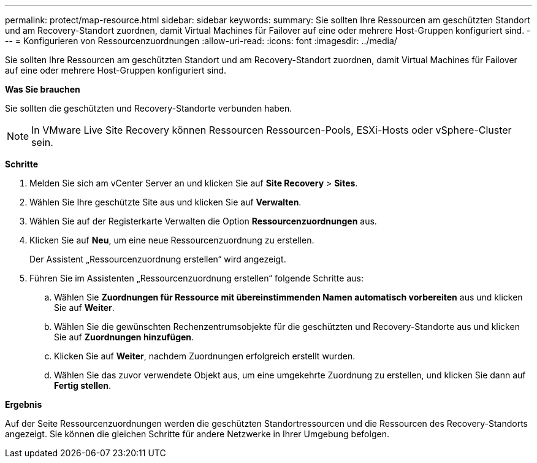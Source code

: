 ---
permalink: protect/map-resource.html 
sidebar: sidebar 
keywords:  
summary: Sie sollten Ihre Ressourcen am geschützten Standort und am Recovery-Standort zuordnen, damit Virtual Machines für Failover auf eine oder mehrere Host-Gruppen konfiguriert sind. 
---
= Konfigurieren von Ressourcenzuordnungen
:allow-uri-read: 
:icons: font
:imagesdir: ../media/


[role="lead"]
Sie sollten Ihre Ressourcen am geschützten Standort und am Recovery-Standort zuordnen, damit Virtual Machines für Failover auf eine oder mehrere Host-Gruppen konfiguriert sind.

*Was Sie brauchen*

Sie sollten die geschützten und Recovery-Standorte verbunden haben.


NOTE: In VMware Live Site Recovery können Ressourcen Ressourcen-Pools, ESXi-Hosts oder vSphere-Cluster sein.

*Schritte*

. Melden Sie sich am vCenter Server an und klicken Sie auf *Site Recovery* > *Sites*.
. Wählen Sie Ihre geschützte Site aus und klicken Sie auf *Verwalten*.
. Wählen Sie auf der Registerkarte Verwalten die Option *Ressourcenzuordnungen* aus.
. Klicken Sie auf *Neu*, um eine neue Ressourcenzuordnung zu erstellen.
+
Der Assistent „Ressourcenzuordnung erstellen“ wird angezeigt.

. Führen Sie im Assistenten „Ressourcenzuordnung erstellen“ folgende Schritte aus:
+
.. Wählen Sie *Zuordnungen für Ressource mit übereinstimmenden Namen automatisch vorbereiten* aus und klicken Sie auf *Weiter*.
.. Wählen Sie die gewünschten Rechenzentrumsobjekte für die geschützten und Recovery-Standorte aus und klicken Sie auf *Zuordnungen hinzufügen*.
.. Klicken Sie auf *Weiter*, nachdem Zuordnungen erfolgreich erstellt wurden.
.. Wählen Sie das zuvor verwendete Objekt aus, um eine umgekehrte Zuordnung zu erstellen, und klicken Sie dann auf *Fertig stellen*.




*Ergebnis*

Auf der Seite Ressourcenzuordnungen werden die geschützten Standortressourcen und die Ressourcen des Recovery-Standorts angezeigt. Sie können die gleichen Schritte für andere Netzwerke in Ihrer Umgebung befolgen.
